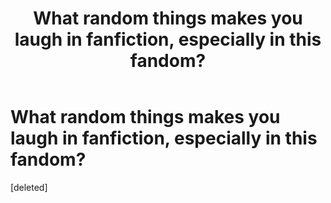 #+TITLE: What random things makes you laugh in fanfiction, especially in this fandom?

* What random things makes you laugh in fanfiction, especially in this fandom?
:PROPERTIES:
:Score: 2
:DateUnix: 1604853739.0
:DateShort: 2020-Nov-08
:FlairText: Discussion
:END:
[deleted]

